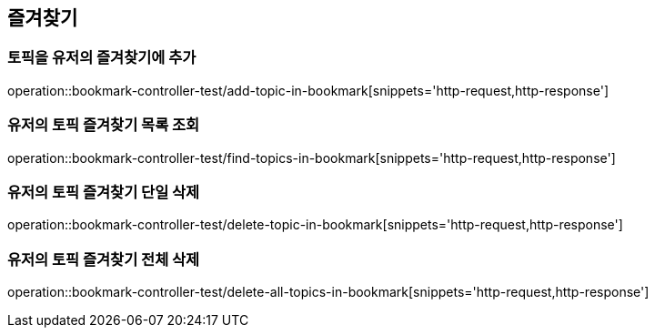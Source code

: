 == 즐겨찾기

=== 토픽을 유저의 즐겨찾기에 추가

operation::bookmark-controller-test/add-topic-in-bookmark[snippets='http-request,http-response']

=== 유저의 토픽 즐겨찾기 목록 조회

operation::bookmark-controller-test/find-topics-in-bookmark[snippets='http-request,http-response']

=== 유저의 토픽 즐겨찾기 단일 삭제
operation::bookmark-controller-test/delete-topic-in-bookmark[snippets='http-request,http-response']

=== 유저의 토픽 즐겨찾기 전체 삭제
operation::bookmark-controller-test/delete-all-topics-in-bookmark[snippets='http-request,http-response']
